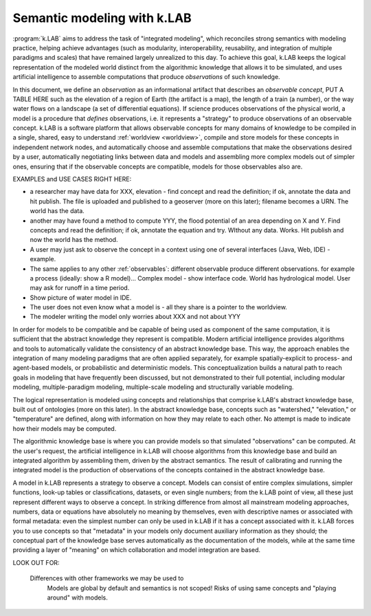 .. _primer:

Semantic modeling with k.LAB
============================

:program:`k.LAB` aims to address the task of "integrated modeling", which reconciles strong semantics with modeling practice, helping achieve advantages (such as modularity, interoperability, reusability, and integration of multiple paradigms and scales) that have remained largely unrealized to this day. To achieve this goal, k.LAB keeps the logical representation of the modeled world distinct from the algorithmic knowledge that allows it to be simulated, and uses artificial intelligence to assemble computations that produce *observations* of such knowledge.

In this document, we define an *observation* as an informational artifact that describes an *observable concept*, PUT A TABLE HERE such as the elevation of a region of Earth (the artifact is a map), the length of a train (a number), or the way water flows on a landscape (a set of differential equations). If science produces observations of the physical world, a model is a procedure that *defines* observations, i.e. it represents a "strategy" to produce observations of an observable concept. k.LAB is a software platform that allows observable concepts for many domains of knowledge to be compiled in a single, shared, easy to understand :ref:`worldview <worldview>`, compile and store models for these concepts in independent network nodes, and automatically choose and assemble computations that make the observations desired by a user, automatically negotiating links between data and models and assembling more complex models out of simpler ones, ensuring that if the observable concepts are compatible, models for those observables also are.

EXAMPLES and USE CASES RIGHT HERE: 

- a researcher may have data for XXX, elevation - find concept and read the definition; if ok, annotate the data and hit publish. The file is uploaded and published to a geoserver (more on this later); filename becomes a URN. The world has the data.
- another may have found a method to compute YYY, the flood potential of an area depending on X and Y. Find concepts and read the definition; if ok, annotate the equation and try. WIthout any data. Works. Hit publish and now the world has the method.
- A user may just ask to observe the concept in a context using one of several interfaces (Java, Web, IDE) - example. 
- The same applies to any other :ref:`observables`: different observable produce different observations. for example a process (ideally: show a R model)... Complex model - show interface code. World has hydrological model. User may ask for runoff in a time period.
- Show picture of water model in IDE. 
- The user does not even know what a model is - all they share is a pointer to the worldview.
- The modeler writing the model only worries about XXX and not about YYY


In order for models to be compatible and be capable of being used as component of the same computation, it is sufficient that the abstract knowledge they represent is compatible. Modern artificial intelligence provides algorithms and tools to automatically validate the consistency of an abstract knowledge base. This way, the approach enables the integration of many modeling paradigms that are often applied separately, for example spatially-explicit to process- and agent-based models, or probabilistic and deterministic models. This conceptualization builds a natural path to reach goals in modeling that have frequently been discussed, but not demonstrated to their full potential, including modular modeling, multiple-paradigm modeling, multiple-scale modeling and structurally variable modeling.

The logical representation is modeled using concepts and relationships that comprise k.LAB's abstract knowledge base, built out of ontologies (more on this later). In the abstract knowledge base, concepts such as "watershed," "elevation," or "temperature" are defined, along with information on how they may relate to each other. No attempt is made to indicate how their models may be computed.

The algorithmic knowledge base is where you can provide models so that simulated "observations" can be computed. At the user's request, the artificial intelligence in k.LAB will choose algorithms from this knowledge base and build an integrated algorithm by assembling them, driven by the abstract semantics. The result of calibrating and running the integrated model is the production of observations of the concepts contained in the abstract knowledge base.

A model in k.LAB represents a strategy to observe a concept. Models can consist of entire complex simulations, simpler functions, look-up tables or classifications, datasets, or even single numbers; from the k.LAB point of view, all these just represent different ways to observe a concept. In striking difference from almost all mainstream modeling approaches, numbers, data or equations have absolutely no meaning by themselves, even with descriptive names or associated with formal metadata: even the simplest number can only be used in k.LAB if it has a concept associated with it. k.LAB forces you to use concepts so that "metadata" in your models only document auxiliary information as they should; the conceptual part of the knowledge base serves automatically as the documentation of the models, while at the same time providing a layer of "meaning" on which collaboration and model integration are based.


LOOK OUT FOR:

	Differences with other frameworks we may be used to
		Models are global by default and semantics is not scoped! Risks 
		of using same concepts and "playing around" with models.
		 